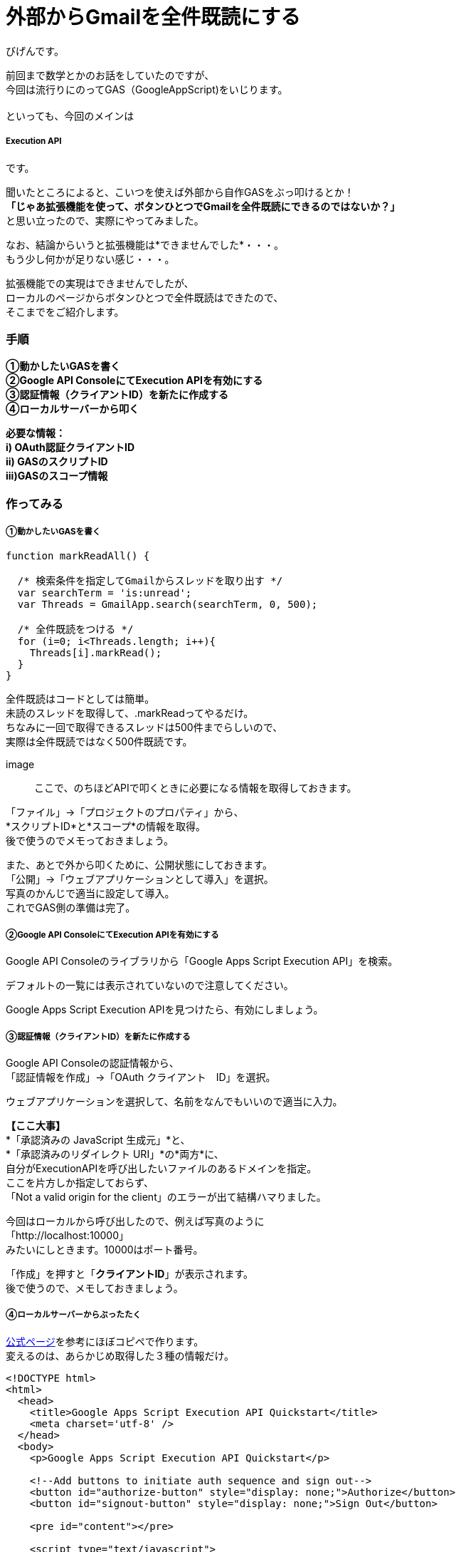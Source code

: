 # 外部からGmailを全件既読にする
:published_at: 2017-03-03
:hp-alt-title: mark read all by Google Extension
:hp-tags: GoogleExtension, GoogleAppsScript, ExecutionAPI, Gmail, Bigen

びげんです。

前回まで数学とかのお話をしていたのですが、 +
今回は流行りにのってGAS（GoogleAppScript)をいじります。 +
 +
といっても、今回のメインは

===== Execution API

です。 +

聞いたところによると、こいつを使えば外部から自作GASをぶっ叩けるとか！ +
*「じゃあ拡張機能を使って、ボタンひとつでGmailを全件既読にできるのではないか？」* +
と思い立ったので、実際にやってみました。 +

なお、結論からいうと拡張機能は*できませんでした*・・・。 +
もう少し何かが足りない感じ・・・。 +

拡張機能での実現はできませんでしたが、 +
ローカルのページからボタンひとつで全件既読はできたので、 +
そこまでをご紹介します。

=== 手順
*①動かしたいGASを書く +
②Google API ConsoleにてExecution APIを有効にする +
③認証情報（クライアントID）を新たに作成する +
④ローカルサーバーから叩く* +

*必要な情報： +
i)  OAuth認証クライアントID +
ii) GASのスクリプトID +
iii)GASのスコープ情報*

=== 作ってみる
===== ①動かしたいGASを書く
----
function markReadAll() {
 
  /* 検索条件を指定してGmailからスレッドを取り出す */
  var searchTerm = 'is:unread';
  var Threads = GmailApp.search(searchTerm, 0, 500);

  /* 全件既読をつける */
  for (i=0; i<Threads.length; i++){
    Threads[i].markRead();
  }
}
----
全件既読はコードとしては簡単。 +
未読のスレッドを取得して、.markReadってやるだけ。 +
ちなみに一回で取得できるスレッドは500件までらしいので、 +
実際は全件既読ではなく500件既読です。 +

image::

ここで、のちほどAPIで叩くときに必要になる情報を取得しておきます。 +


「ファイル」→「プロジェクトのプロパティ」から、 +
*スクリプトID*と*スコープ*の情報を取得。 +
後で使うのでメモっておきましょう。 +

また、あとで外から叩くために、公開状態にしておきます。 +
「公開」→「ウェブアプリケーションとして導入」を選択。 +
写真のかんじで適当に設定して導入。 +
これでGAS側の準備は完了。



===== ②Google API ConsoleにてExecution APIを有効にする +
Google API Consoleのライブラリから「Google Apps Script Execution API」を検索。

デフォルトの一覧には表示されていないので注意してください。 +

Google Apps Script Execution APIを見つけたら、有効にしましょう。 +

===== ③認証情報（クライアントID）を新たに作成する

Google API Consoleの認証情報から、 +
「認証情報を作成」→「OAuth クライアント　ID」を選択。 +

ウェブアプリケーションを選択して、名前をなんでもいいので適当に入力。 +

*【ここ大事】* +
*「承認済みの JavaScript 生成元」*と、 +
*「承認済みのリダイレクト URI」*の*両方*に、 +
自分がExecutionAPIを呼び出したいファイルのあるドメインを指定。 +
ここを片方しか指定しておらず、 +
「Not a valid origin for the client」のエラーが出て結構ハマりました。

今回はローカルから呼び出したので、例えば写真のように +
「http://localhost:10000」 +
みたいにしときます。10000はポート番号。 +

「作成」を押すと「*クライアントID*」が表示されます。 +
後で使うので、メモしておきましょう。 +

===== ④ローカルサーバーからぶったたく
https://developers.google.com/apps-script/guides/rest/quickstart/js[公式ページ]を参考にほぼコピペで作ります。 +
変えるのは、あらかじめ取得した３種の情報だけ。
[source,html]
----
<!DOCTYPE html>
<html>
  <head>
    <title>Google Apps Script Execution API Quickstart</title>
    <meta charset='utf-8' />
  </head>
  <body>
    <p>Google Apps Script Execution API Quickstart</p>

    <!--Add buttons to initiate auth sequence and sign out-->
    <button id="authorize-button" style="display: none;">Authorize</button>
    <button id="signout-button" style="display: none;">Sign Out</button>

    <pre id="content"></pre>

    <script type="text/javascript">
      // Client ID and API key from the Developer Console
      // ここに認証情報のクライアントID
      var CLIENT_ID = 'なんたらかんたら';

      // Array of API discovery doc URLs for APIs used by the quickstart
      var DISCOVERY_DOCS = ["https://script.googleapis.com/$discovery/rest?version=v1"];

      // Authorization scopes required by the API; multiple scopes can be
      // included, separated by spaces.
      // ここにスコープの情報。複数あるときは配列['a','b']の形式でかく
      var SCOPES = 'https://mail.google.com/';

      var authorizeButton = document.getElementById('authorize-button');
      var signoutButton = document.getElementById('signout-button');

      /**
       *  On load, called to load the auth2 library and API client library.
       */
      function handleClientLoad() {
        gapi.load('client:auth2', initClient);
      }

      /**
       *  Initializes the API client library and sets up sign-in state
       *  listeners.
       */
      function initClient() {
        gapi.client.init({
          discoveryDocs: DISCOVERY_DOCS,
          clientId: CLIENT_ID,
          scope: SCOPES
        }).then(function () {
          // Listen for sign-in state changes.
          gapi.auth2.getAuthInstance().isSignedIn.listen(updateSigninStatus);

          // Handle the initial sign-in state.
          updateSigninStatus(gapi.auth2.getAuthInstance().isSignedIn.get());
          authorizeButton.onclick = handleAuthClick;
          signoutButton.onclick = handleSignoutClick;
        });
      }

      /**
       *  Called when the signed in status changes, to update the UI
       *  appropriately. After a sign-in, the API is called.
       */
      function updateSigninStatus(isSignedIn) {
        if (isSignedIn) {
          authorizeButton.style.display = 'none';
          signoutButton.style.display = 'block';
          callScriptFunction();
        } else {
          authorizeButton.style.display = 'block';
          signoutButton.style.display = 'none';
        }
      }

      /**
       *  Sign in the user upon button click.
       */
      function handleAuthClick(event) {
        gapi.auth2.getAuthInstance().signIn();
      }

      /**
       *  Sign out the user upon button click.
       */
      function handleSignoutClick(event) {
        gapi.auth2.getAuthInstance().signOut();
      }

      /**
       * Append a pre element to the body containing the given message
       * as its text node. Used to display the results of the API call.
       *
       * @param {string} message Text to be placed in pre element.
       */
      function appendPre(message) {
        var pre = document.getElementById('content');
        var textContent = document.createTextNode(message + '\n');
        pre.appendChild(textContent);
      }

      /**
       * Load the API and make an API call.  Display the results on the screen.
       */
      function callScriptFunction() {
       	//ここにGASのスクリプトIDを書く
        var scriptId = "なんたらかんたら";

        // Call the Execution API run method
        //   'scriptId' is the URL parameter that states what script to run
        //   'resource' describes the run request body (with the function name
        //              to execute)
        gapi.client.script.scripts.run({
          'scriptId': scriptId,
          'resource': {
            'function': 'markReadAll'
          }
        }).then(function(resp) {
          var result = resp.result;
          if (result.error && result.error.status) {
            // The API encountered a problem before the script
            // started executing.
            appendPre('Error calling API:');
            appendPre(JSON.stringify(result, null, 2));
          } else if (result.error) {
            // The API executed, but the script returned an error.

            // Extract the first (and only) set of error details.
            // The values of this object are the script's 'errorMessage' and
            // 'errorType', and an array of stack trace elements.
            var error = result.error.details[0];
            appendPre('Script error message: ' + error.errorMessage);

            if (error.scriptStackTraceElements) {
              // There may not be a stacktrace if the script didn't start
              // executing.
              appendPre('Script error stacktrace:');
              for (var i = 0; i < error.scriptStackTraceElements.length; i++) {
                var trace = error.scriptStackTraceElements[i];
                appendPre('\t' + trace.function + ':' + trace.lineNumber);
              }
            }
          } else {
            // The structure of the result will depend upon what the Apps
            // Script function returns. Here, the function returns an Apps
            // Script Object with String keys and values, and so the result
            // is treated as a JavaScript object (folderSet).

            var folderSet = result.response.result;
            if (Object.keys(folderSet).length == 0) {
                appendPre('No folders returned!');
            } else {
              appendPre('Folders under your root folder:');
              Object.keys(folderSet).forEach(function(id){
                appendPre('\t' + folderSet[id] + ' (' + id  + ')');
              });
            }
          }
        });
      }

    </script>

    <script async defer src="https://apis.google.com/js/api.js"
      onload="this.onload=function(){};handleClientLoad()"
      onreadystatechange="if (this.readyState === 'complete') this.onload()">
    </script>
  </body>
</html>
----

==== 動かしてみる
まずはなんかいっぱい未読を作っておいて +

いけっ！ +

既読になりました。 +
めでたしめでたし。 +

==== まとめ
やっぱりGASが少し書けて、Googleのアプリケーションを使っていれば +
大体なんでもできるんだなぁって実感しました。 +
こうやってどんどんGoogleから離れられなくなるんですね・・・・怖い！ +

==== ちなみに
これであとは拡張機能でページを開くだけ！やるぜ！ +

できない・・・ +
なぜ動かないのか教えてエロい人！ +

ちょっと今回は長くなったので、また機会があれば続きに挑戦します。 +
